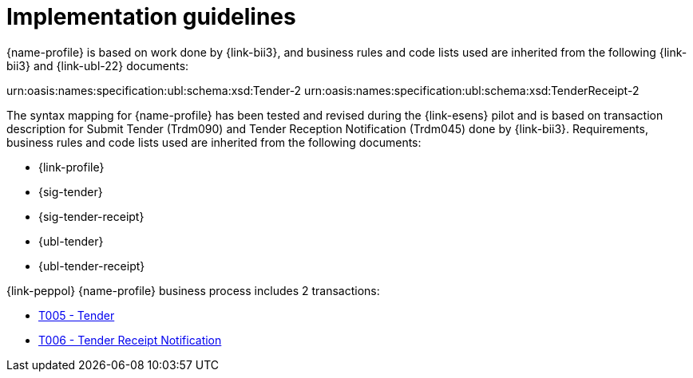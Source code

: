 
= Implementation guidelines

{name-profile} is based on work done by {link-bii3}, and business rules and code lists used are inherited from the following {link-bii3} and {link-ubl-22} documents:

urn:oasis:names:specification:ubl:schema:xsd:Tender-2
urn:oasis:names:specification:ubl:schema:xsd:TenderReceipt-2

The syntax mapping for {name-profile} has been tested and revised during the {link-esens} pilot and is based on transaction description for Submit Tender (Trdm090) and  Tender Reception Notification (Trdm045) done by {link-bii3}. Requirements, business rules and code lists used are inherited from the following documents:

* {link-profile}
* {sig-tender}
* {sig-tender-receipt}
* {ubl-tender}
* {ubl-tender-receipt}

{link-peppol} {name-profile} business process includes 2 transactions:

* link:../../transactions/T005/index.html[T005 - Tender]
* link:../../transactions/T006/index.html[T006 - Tender Receipt Notification]

